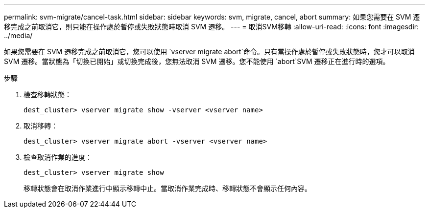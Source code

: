 ---
permalink: svm-migrate/cancel-task.html 
sidebar: sidebar 
keywords: svm, migrate, cancel, abort 
summary: 如果您需要在 SVM 遷移完成之前取消它，則只能在操作處於暫停或失敗狀態時取消 SVM 遷移。 
---
= 取消SVM移轉
:allow-uri-read: 
:icons: font
:imagesdir: ../media/


[role="lead"]
如果您需要在 SVM 遷移完成之前取消它，您可以使用 `vserver migrate abort`命令。只有當操作處於暫停或失敗狀態時，您才可以取消 SVM 遷移。當狀態為「切換已開始」或切換完成後，您無法取消 SVM 遷移。您不能使用 `abort`SVM 遷移正在進行時的選項。

.步驟
. 檢查移轉狀態：
+
`dest_cluster> vserver migrate show -vserver <vserver name>`

. 取消移轉：
+
`dest_cluster> vserver migrate abort -vserver <vserver name>`

. 檢查取消作業的進度：
+
`dest_cluster> vserver migrate show`

+
移轉狀態會在取消作業進行中顯示移轉中止。當取消作業完成時、移轉狀態不會顯示任何內容。


